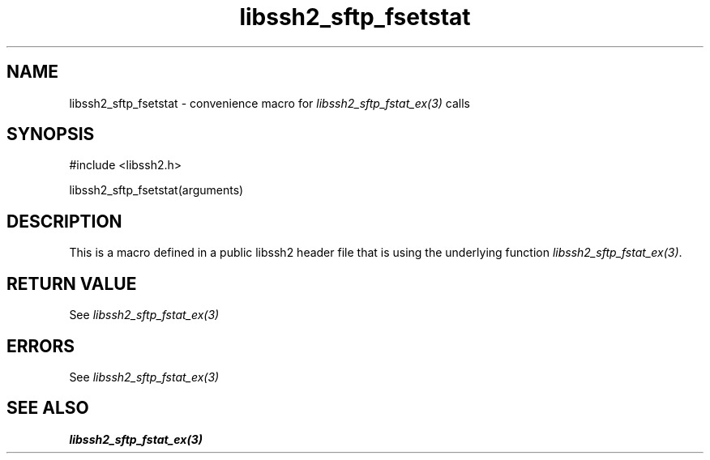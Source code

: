 .\" $Id: template.3,v 1.4 2007/06/13 16:41:33 jehousley Exp $
.\"
.TH libssh2_sftp_fsetstat 3 "20 Feb 2010" "libssh2 1.2.4" "libssh2 manual"
.SH NAME
libssh2_sftp_fsetstat - convenience macro for \fIlibssh2_sftp_fstat_ex(3)\fP calls
.SH SYNOPSIS
#include <libssh2.h>

libssh2_sftp_fsetstat(arguments)

.SH DESCRIPTION
This is a macro defined in a public libssh2 header file that is using the
underlying function \fIlibssh2_sftp_fstat_ex(3)\fP.
.SH RETURN VALUE
See \fIlibssh2_sftp_fstat_ex(3)\fP
.SH ERRORS
See \fIlibssh2_sftp_fstat_ex(3)\fP
.SH SEE ALSO
.BR libssh2_sftp_fstat_ex(3)
